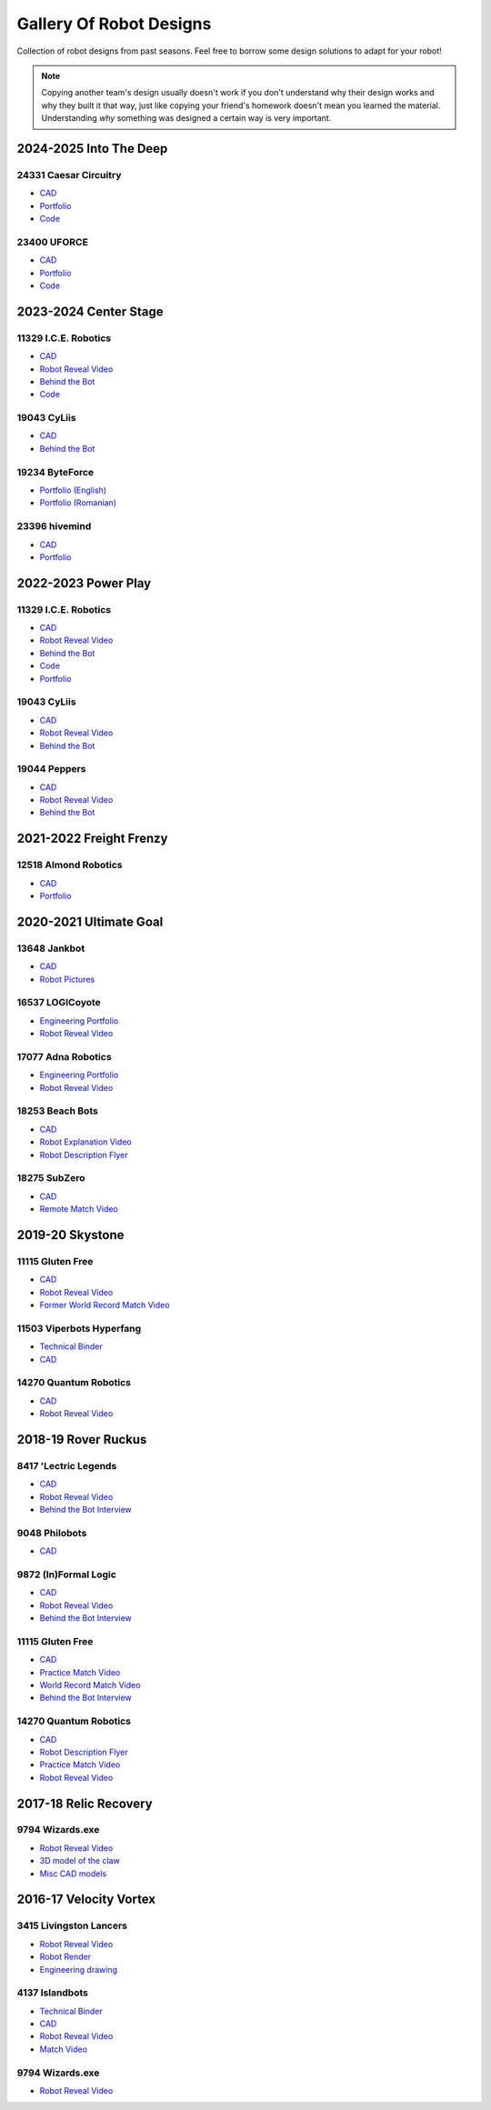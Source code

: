Gallery Of Robot Designs
========================

Collection of robot designs from past seasons. Feel free to borrow some design solutions to adapt for your robot!

.. note:: Copying another team's design usually doesn't work if you don't understand why their design works and why they built it that way, just like copying your friend's homework doesn't mean you learned the material. Understanding *why* something was designed a certain way is very important.

2024-2025 Into The Deep
-------------------------

24331 Caesar Circuitry
^^^^^^^^^^^^^^^^^^^^^^

- `CAD <https://cad.onshape.com/documents/cf533bb8c8240c95e41a2fee/w/2bb5a6848b6905cb05e5da11/e/d904bd552471b4afe760ec98>`__
- `Portfolio <https://drive.google.com/file/d/19-r9fQ_jjRlhKa4-4TjrS-gDAT8_-YqN/view?usp=drive_link>`__
- `Code <https://github.com/Caesar-Circuitry/Caesar-Circuitry-ITD-Atlas>`__

23400 UFORCE
^^^^^^^^^^^^^^^^^^^^^^

- `CAD <https://a360.co/404quW5>`__
- `Portfolio <https://drive.google.com/file/d/1HQgGVoOyZ0jzxsOwiJioX2KoaqiV3NVd/view?usp=sharing>`__
- `Code <https://github.com/TeamUforce23400/ITD_FINAL/>`__

2023-2024 Center Stage
------------------------

11329 I.C.E. Robotics
^^^^^^^^^^^^^^^^^^^^^

- `CAD <https://grabcad.com/library/2023-4-centerstage-avalanche-1>`__
- `Robot Reveal Video <https://www.youtube.com/watch?v=zgxeoOq_rXw>`__
- `Behind the Bot <https://www.youtube.com/watch?v=clzm3SEnHik>`__
- `Code <https://github.com/FTC11329/11329-2024-repo>`__

19043 CyLiis
^^^^^^^^^^^^^^^^^^^^^

- `CAD <https://a360.co/3yfMwuh>`__
- `Behind the Bot <https://www.youtube.com/watch?v=9B9PK5Rr0gs>`__

19234 ByteForce
^^^^^^^^^^^^^^^^^^^^^

- `Portfolio (English) <https://drive.google.com/file/d/1wx9naEp4gLObyNXjph1JLryPXUEph6ik/view>`__
- `Portfolio (Romanian) <https://drive.google.com/file/d/1lNLNuKn5PMewyk5oaLIF3951BtJYJSvq/view>`__

23396 hivemind
^^^^^^^^^^^^^^^^^^^^^

- `CAD <https://cad.onshape.com/documents/fba422c04d9f259e36433b8c/w/661ed7aa8a40b6c0f5d26203/e/6205d0d7691937476f4d9a4c>`__
- `Portfolio <https://www.dropbox.com/scl/fi/djsasr2ofjwxe2u6x30q4/23396-CS.pdf>`__

2022-2023 Power Play
------------------------

11329 I.C.E. Robotics
^^^^^^^^^^^^^^^^^^^^^

- `CAD <https://grabcad.com/library/2023-ftc-power-play-cad-team-11329-i-c-e-robotics-glacier-1>`__
- `Robot Reveal Video <https://www.youtube.com/watch?v=deOm05iy3Ak>`__
- `Behind the Bot <https://www.youtube.com/watch?v=Bhwif_vSumw>`__
- `Code <https://github.com/FTC11329/11329-2023-repo>`__
- `Portfolio <https://drive.google.com/file/d/1Ji07uGThsF0prkGztpE3OcW9LZN0pYVJ/view>`__

19043 CyLiis
^^^^^^^^^^^^^^^^^^^^^

- `CAD <https://cad.onshape.com/documents/ecc71c6b26b43f044d4b2589/w/a43082b1875fd38bd5f9bcd2/e/83bd8eba2133596a2717cfac?renderMode=0&uiState=64b5b6fb9b2a8d56d422b561>`__
- `Robot Reveal Video <https://www.youtube.com/watch?v=szGZ6emLUhE>`__
- `Behind the Bot <https://www.youtube.com/watch?v=PDxPbxG_3LY>`__

19044 Peppers
^^^^^^^^^^^^^^^^^^^^^
- `CAD <https://a360.co/46LcT7E>`__
- `Robot Reveal Video <https://www.youtube.com/watch?v=oouTEb8M56g&pp=ygUUcGVwcGVycyByb2JvdCByZXZlYWw%3D>`__
- `Behind the Bot <https://www.youtube.com/watch?v=_PD54AEV-DM&pp=ygUUcGVwcGVycyByb2JvdCByZXZlYWw%3D>`__

2021-2022 Freight Frenzy
------------------------

12518 Almond Robotics
^^^^^^^^^^^^^^^^^^^^^

- `CAD <https://cad.onshape.com/documents/ebe870041c6727c32e6a81e1/w/9e5b6fc4b42139b9df352731/e/ce77d17c2170332caa7262cc>`__
- `Portfolio <https://drive.google.com/file/d/1Fe6p13VGeGRCbjY_8PlscKRp1Vw9C9lU/view?usp=sharing>`__

2020-2021 Ultimate Goal
-----------------------

13648 Jankbot
^^^^^^^^^^^^^

- `CAD <https://cad.onshape.com/documents/ec03c5a1726117b5dd0ef434/v/26fc62a203f44bf75b45a13d/e/863dc892f987c32991536897>`__
- `Robot Pictures <https://photos.google.com/share/AF1QipORERv83O2EB2hgFqmfkuEavisH8N4cqhkPNFVCDFGqgaVcj6ED77WXLYPi9yIQIQ?key=VUhvZmxIejYwRUU4b3lPaXZTcmZ0emFsa21yNy13>`__

16537 LOGICoyote
^^^^^^^^^^^^^^^^

- `Engineering Portfolio <https://drive.google.com/file/d/1pJoChbVlvHk76GqQmj4wkOcPWZAHNehL/edit>`__
- `Robot Reveal Video <https://www.youtube.com/watch?v=eSGSAS1RTHQ>`__

17077 Adna Robotics
^^^^^^^^^^^^^^^^^^^

- `Engineering Portfolio <https://docs.google.com/document/d/1Gd3HlolZlD26xz__ngC1cJsoUYtvUFR_MTUYkEW_L1g/edit>`__
- `Robot Reveal Video <https://www.youtube.com/watch?v=mSsAVnTCXg0>`__

18253 Beach Bots
^^^^^^^^^^^^^^^^

- `CAD <https://cad.onshape.com/documents/c4258a3b5a1dbcdad41e21f5/w/4f7810069e9b16a173d2bf0a/e/f837c09187d1cca462aaeca2>`_
- `Robot Explanation Video <https://www.youtube.com/watch?v=fZFT6Cdp58g>`_
- `Robot Description Flyer <https://web.archive.org/web/20220619062141/https://www.canva.com/design/DAEkqnr3g_8/vUqf5zKo3njwY0KRxsmhXg/view>`_

18275 SubZero
^^^^^^^^^^^^^

- `CAD <https://gmail455333.autodesk360.com/g/shares/SH56a43QTfd62c1cd968310eba6a86848032>`__
- `Remote Match Video <https://www.youtube.com/watch?v=4Y9WguSl4DE>`__

2019-20 Skystone
----------------

11115 Gluten Free
^^^^^^^^^^^^^^^^^

- `CAD <https://myhub.autodesk360.com/ue2b675b9/g/shares/SH919a0QTf3c32634dcf988c313f186aa49c?viewState=NoIgbgDAdAjCA0IDeAdEAXAngBwKZoC40ARXAZwEsBzAOzXjQEMyzd1C0AmAM0YCMAbAA4IAdgC0uEQBNxAFm6cY4vhFydx3IZ2kBmIQO4Lc%2BEAF8QAXSA>`__
- `Robot Reveal Video <https://www.youtube.com/watch?v=i2g_b54MEFI>`__
- `Former World Record Match Video <https://www.youtube.com/watch?v=hL4nYgLUCeg>`__

11503 Viperbots Hyperfang
^^^^^^^^^^^^^^^^^^^^^^^^^

- `Technical Binder <https://docs.google.com/presentation/d/1MtXrXihTsF2XNWUVU9fH8fmdqNRnnIpUPR5ZxJDZaH0/edit?usp=sharing>`__
- `CAD <https://myhub.autodesk360.com/ue2d6cfee/g/shares/SH919a0QTf3c32634dcfc62291ba1fe920f7>`__

14270 Quantum Robotics
^^^^^^^^^^^^^^^^^^^^^^

- `CAD <https://myhub.autodesk360.com/ue2b699be/g/shares/SH56a43QTfd62c1cd968c54efb8b6d65921b>`__
- `Robot Reveal Video <https://www.youtube.com/watch?v=3d8-TN8YVNU>`__

2018-19 Rover Ruckus
--------------------

8417 'Lectric Legends
^^^^^^^^^^^^^^^^^^^^^

- `CAD <https://myhub.autodesk360.com/ue2d6cfee/g/shares/SH919a0QTf3c32634dcf9939325e4a438df9>`__
- `Robot Reveal Video <https://drive.google.com/file/d/1O44wlNqllfe16ktQYHCRPb-YUxIXzPUp/view>`__
- `Behind the Bot Interview <https://www.youtube.com/watch?v=IW70TEpFtxM>`__

9048 Philobots
^^^^^^^^^^^^^^

- `CAD <https://myhub.autodesk360.com/ue2d6cfee/g/shares/SH919a0QTf3c32634dcf1857225708295441>`__

9872 (In)Formal Logic
^^^^^^^^^^^^^^^^^^^^^

- `CAD <https://myhub.autodesk360.com/ue2814ea3/g/shares/SH56a43QTfd62c1cd968250c04221a0d6400>`__
- `Robot Reveal Video <https://www.youtube.com/watch?v=pMI2PXhnlS0>`__
- `Behind the Bot Interview <https://www.youtube.com/watch?v=6PjfbOV496c>`__


11115 Gluten Free
^^^^^^^^^^^^^^^^^

- `CAD <https://myhub.autodesk360.com/ue2d6cfee/g/shares/SH919a0QTf3c32634dcf876fb9be002654e2>`__
- `Practice Match Video <https://www.youtube.com/watch?v=NQvhvYJXVMA>`__
- `World Record Match Video <https://www.youtube.com/watch?v=Nm3ff5JqvzM>`__
- `Behind the Bot Interview <https://www.youtube.com/watch?v=zun--sNljks>`__

14270 Quantum Robotics
^^^^^^^^^^^^^^^^^^^^^^

- `CAD <https://myhub.autodesk360.com/ue2b699be/g/shares/SH56a43QTfd62c1cd968e7fc6e5b3808809c>`__
- `Robot Description Flyer <https://qrobotics.blob.core.windows.net/2018/mti.pdf>`__
- `Practice Match Video <https://www.youtube.com/watch?v=v4Jpfe0eJUc>`__
- `Robot Reveal Video <https://www.youtube.com/watch?v=v4XP_VJ7nZU>`__


2017-18 Relic Recovery
----------------------

9794 Wizards.exe
^^^^^^^^^^^^^^^^

- `Robot Reveal Video <https://www.youtube.com/watch?v=wBmb-4cu4Vs>`__
- `3D model of the claw <https://www.thingiverse.com/thing:2785600>`__
- `Misc CAD models <https://drive.google.com/drive/folders/1Ng-DqcyMdsfpHy7Mc6W0cfxUMahaA2Sn>`__

2016-17 Velocity Vortex
-----------------------

3415 Livingston Lancers
^^^^^^^^^^^^^^^^^^^^^^^

- `Robot Reveal Video <https://www.youtube.com/watch?v=8jvF94d46cs>`__
- `Robot Render <https://drive.google.com/file/d/1oCy7M8DCr8fLGUcjR6L4Akm1JUgkqhYt/view?usp=drive_open>`__
- `Engineering drawing <https://drive.google.com/file/d/1YQMyEWS5sPdL1YOPntXIR0FdsY30-G6H/view?usp=drive_open>`__

4137 Islandbots
^^^^^^^^^^^^^^^

- `Technical Binder <https://docs.google.com/document/d/1RMsGYUu_mo943I42diFhakRUgHF-Bi4TcWEwkxHUE9g/edit?usp=sharing>`__
- `CAD <https://myhub.autodesk360.com/ue2801558/g/shares/SH7f1edQT22b515c761ec425b0f17a8d8573>`__
- `Robot Reveal Video <https://www.youtube.com/watch?v=acWoCPkWOZs>`__
- `Match Video <https://www.youtube.com/watch?v=myq3DyHqM0w>`__

9794 Wizards.exe
^^^^^^^^^^^^^^^^

- `Robot Reveal Video <https://www.youtube.com/watch?v=pJs-R-j0zXg>`__
